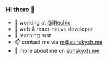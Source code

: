 *** Hi there 👋

+ 👀 working at [[https://github.com/iftechio][@iftechio]]
+ 🏪 web & react-native developer
+ 🦀️ learning rust
+ 📫 contact me via [[mailto:m@sunskyxh.me][m@sunskyxh.me]]
+ 💬 more about me on [[https://sunskyxh.me][sunskyxh.me]]
